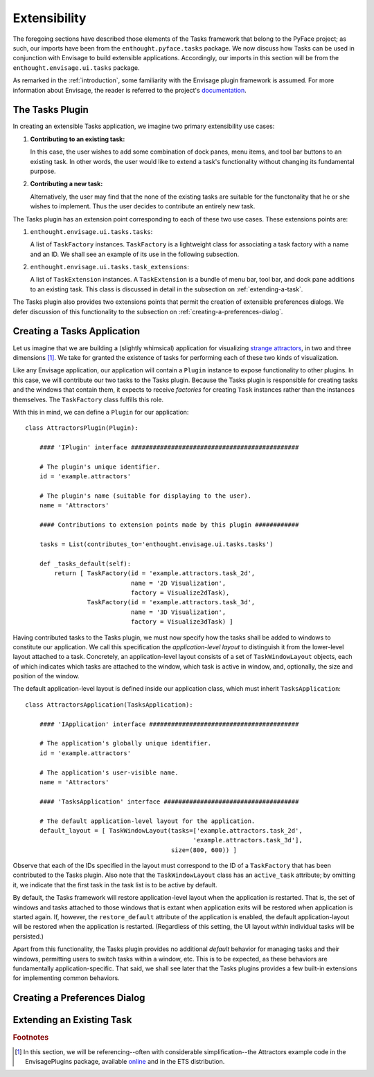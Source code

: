 .. _extensibility:

.. index:: Envisage

===============
 Extensibility
===============

The foregoing sections have described those elements of the Tasks framework that
belong to the PyFace project; as such, our imports have been from the
``enthought.pyface.tasks`` package. We now discuss how Tasks can be used in
conjunction with Envisage to build extensible applications. Accordingly, our
imports in this section will be from the ``enthought.envisage.ui.tasks``
package.

As remarked in the :ref:`introduction`, some familiarity with the Envisage
plugin framework is assumed. For more information about Envisage, the reader is
referred to the project's `documentation 
<http://enthought.github.com/envisagecore/>`_.

.. _tasks-plugin:

The Tasks Plugin
================

In creating an extensible Tasks application, we imagine two primary
extensibility use cases:

1. **Contributing to an existing task:**

   In this case, the user wishes to add some combination of dock panes, menu
   items, and tool bar buttons to an existing task. In other words, the user
   would like to extend a task's functionality without changing its fundamental
   purpose.

2. **Contributing a new task:**

   Alternatively, the user may find that the none of the existing tasks are
   suitable for the functonality that he or she wishes to implement. Thus the
   user decides to contribute an entirely new task.
   
The Tasks plugin has an extension point corresponding to each of these two use
cases. These extensions points are:

.. index:: TaskFactory

1. ``enthought.envisage.ui.tasks.tasks``:

   A list of ``TaskFactory`` instances. ``TaskFactory`` is a lightweight class
   for associating a task factory with a name and an ID. We shall see an example
   of its use in the following subsection.

.. index:: TaskExtension

2. ``enthought.envisage.ui.tasks.task_extensions``:

   A list of ``TaskExtension`` instances. A ``TaskExtension`` is a bundle of
   menu bar, tool bar, and dock pane additions to an existing task. This class
   is discussed in detail in the subsection on :ref:`extending-a-task`.

The Tasks plugin also provides two extensions points that permit the
creation of extensible preferences dialogs. We defer discussion of this
functionality to the subsection on :ref:`creating-a-preferences-dialog`.

.. _tasks-applications:

.. index:: application, TasksApplication

Creating a Tasks Application
============================

Let us imagine that we are building a (slightly whimsical) application for
visualizing `strange attractors <http://en.wikipedia.org/wiki/Attractor>`_, in
two and three dimensions [1]_. We take for granted the existence of tasks
for performing each of these two kinds of visualization.

Like any Envisage application, our application will contain a ``Plugin``
instance to expose functionality to other plugins. In this case, we will
contribute our two tasks to the Tasks plugin. Because the Tasks plugin is
responsible for creating tasks and the windows that contain them, it expects to
receive *factories* for creating ``Task`` instances rather than the instances
themselves. The ``TaskFactory`` class fulfills this role.

With this in mind, we can define a ``Plugin`` for our application::

    class AttractorsPlugin(Plugin):

        #### 'IPlugin' interface ##############################################

        # The plugin's unique identifier.
        id = 'example.attractors'

        # The plugin's name (suitable for displaying to the user).
        name = 'Attractors'

        #### Contributions to extension points made by this plugin ############

        tasks = List(contributes_to='enthought.envisage.ui.tasks.tasks')

        def _tasks_default(self):
            return [ TaskFactory(id = 'example.attractors.task_2d',
                                 name = '2D Visualization',
                                 factory = Visualize2dTask),
                     TaskFactory(id = 'example.attractors.task_3d',
                                 name = '3D Visualization',
                                 factory = Visualize3dTask) ]

.. index:: application; layout, TaskWindowLayout

Having contributed tasks to the Tasks plugin, we must now specify how the tasks
shall be added to windows to constitute our application. We call this
specification the *application-level layout* to distinguish it from the
lower-level layout attached to a task. Concretely, an application-level layout
consists of a set of ``TaskWindowLayout`` objects, each of which indicates which
tasks are attached to the window, which task is active in window, and,
optionally, the size and position of the window.

The default application-level layout is defined inside our application class,
which must inherit ``TasksApplication``::

    class AttractorsApplication(TasksApplication):

        #### 'IApplication' interface #########################################

        # The application's globally unique identifier.
        id = 'example.attractors'

        # The application's user-visible name.
        name = 'Attractors'

        #### 'TasksApplication' interface #####################################

        # The default application-level layout for the application.
        default_layout = [ TaskWindowLayout(tasks=['example.attractors.task_2d',
                                                  'example.attractors.task_3d'],
                                            size=(800, 600)) ]

Observe that each of the IDs specified in the layout must correspond to the ID
of a ``TaskFactory`` that has been contributed to the Tasks plugin. Also note
that the ``TaskWindowLayout`` class has an ``active_task`` attribute; by
omitting it, we indicate that the first task in the task list is to be active by
default.

.. index:: application; state restoration

By default, the Tasks framework will restore application-level layout when the
application is restarted. That is, the set of windows and tasks attached to
those windows that is extant when application exits will be restored when
application is started again. If, however, the ``restore_default`` attribute of
the application is enabled, the default application-layout will be restored when
the application is restarted. (Regardless of this setting, the UI layout
*within* individual tasks will be persisted.)

Apart from this functionality, the Tasks plugin provides no additional *default*
behavior for managing tasks and their windows, permitting users to switch tasks
within a window, etc. This is to be expected, as these behaviors are
fundamentally application-specific. That said, we shall see later that the Tasks
plugins provides a few built-in extensions for implementing common behaviors.

.. _creating-a-preferences-dialog:

Creating a Preferences Dialog
=============================

.. _extending-a-task:

Extending an Existing Task
==========================

.. rubric:: Footnotes

.. [1] In this section, we will be referencing--often with considerable
       simplification--the Attractors example code in the EnvisagePlugins
       package, available `online
       <https://github.com/enthought/envisageplugins/tree/master/examples/tasks/attractors>`_
       and in the ETS distribution.
